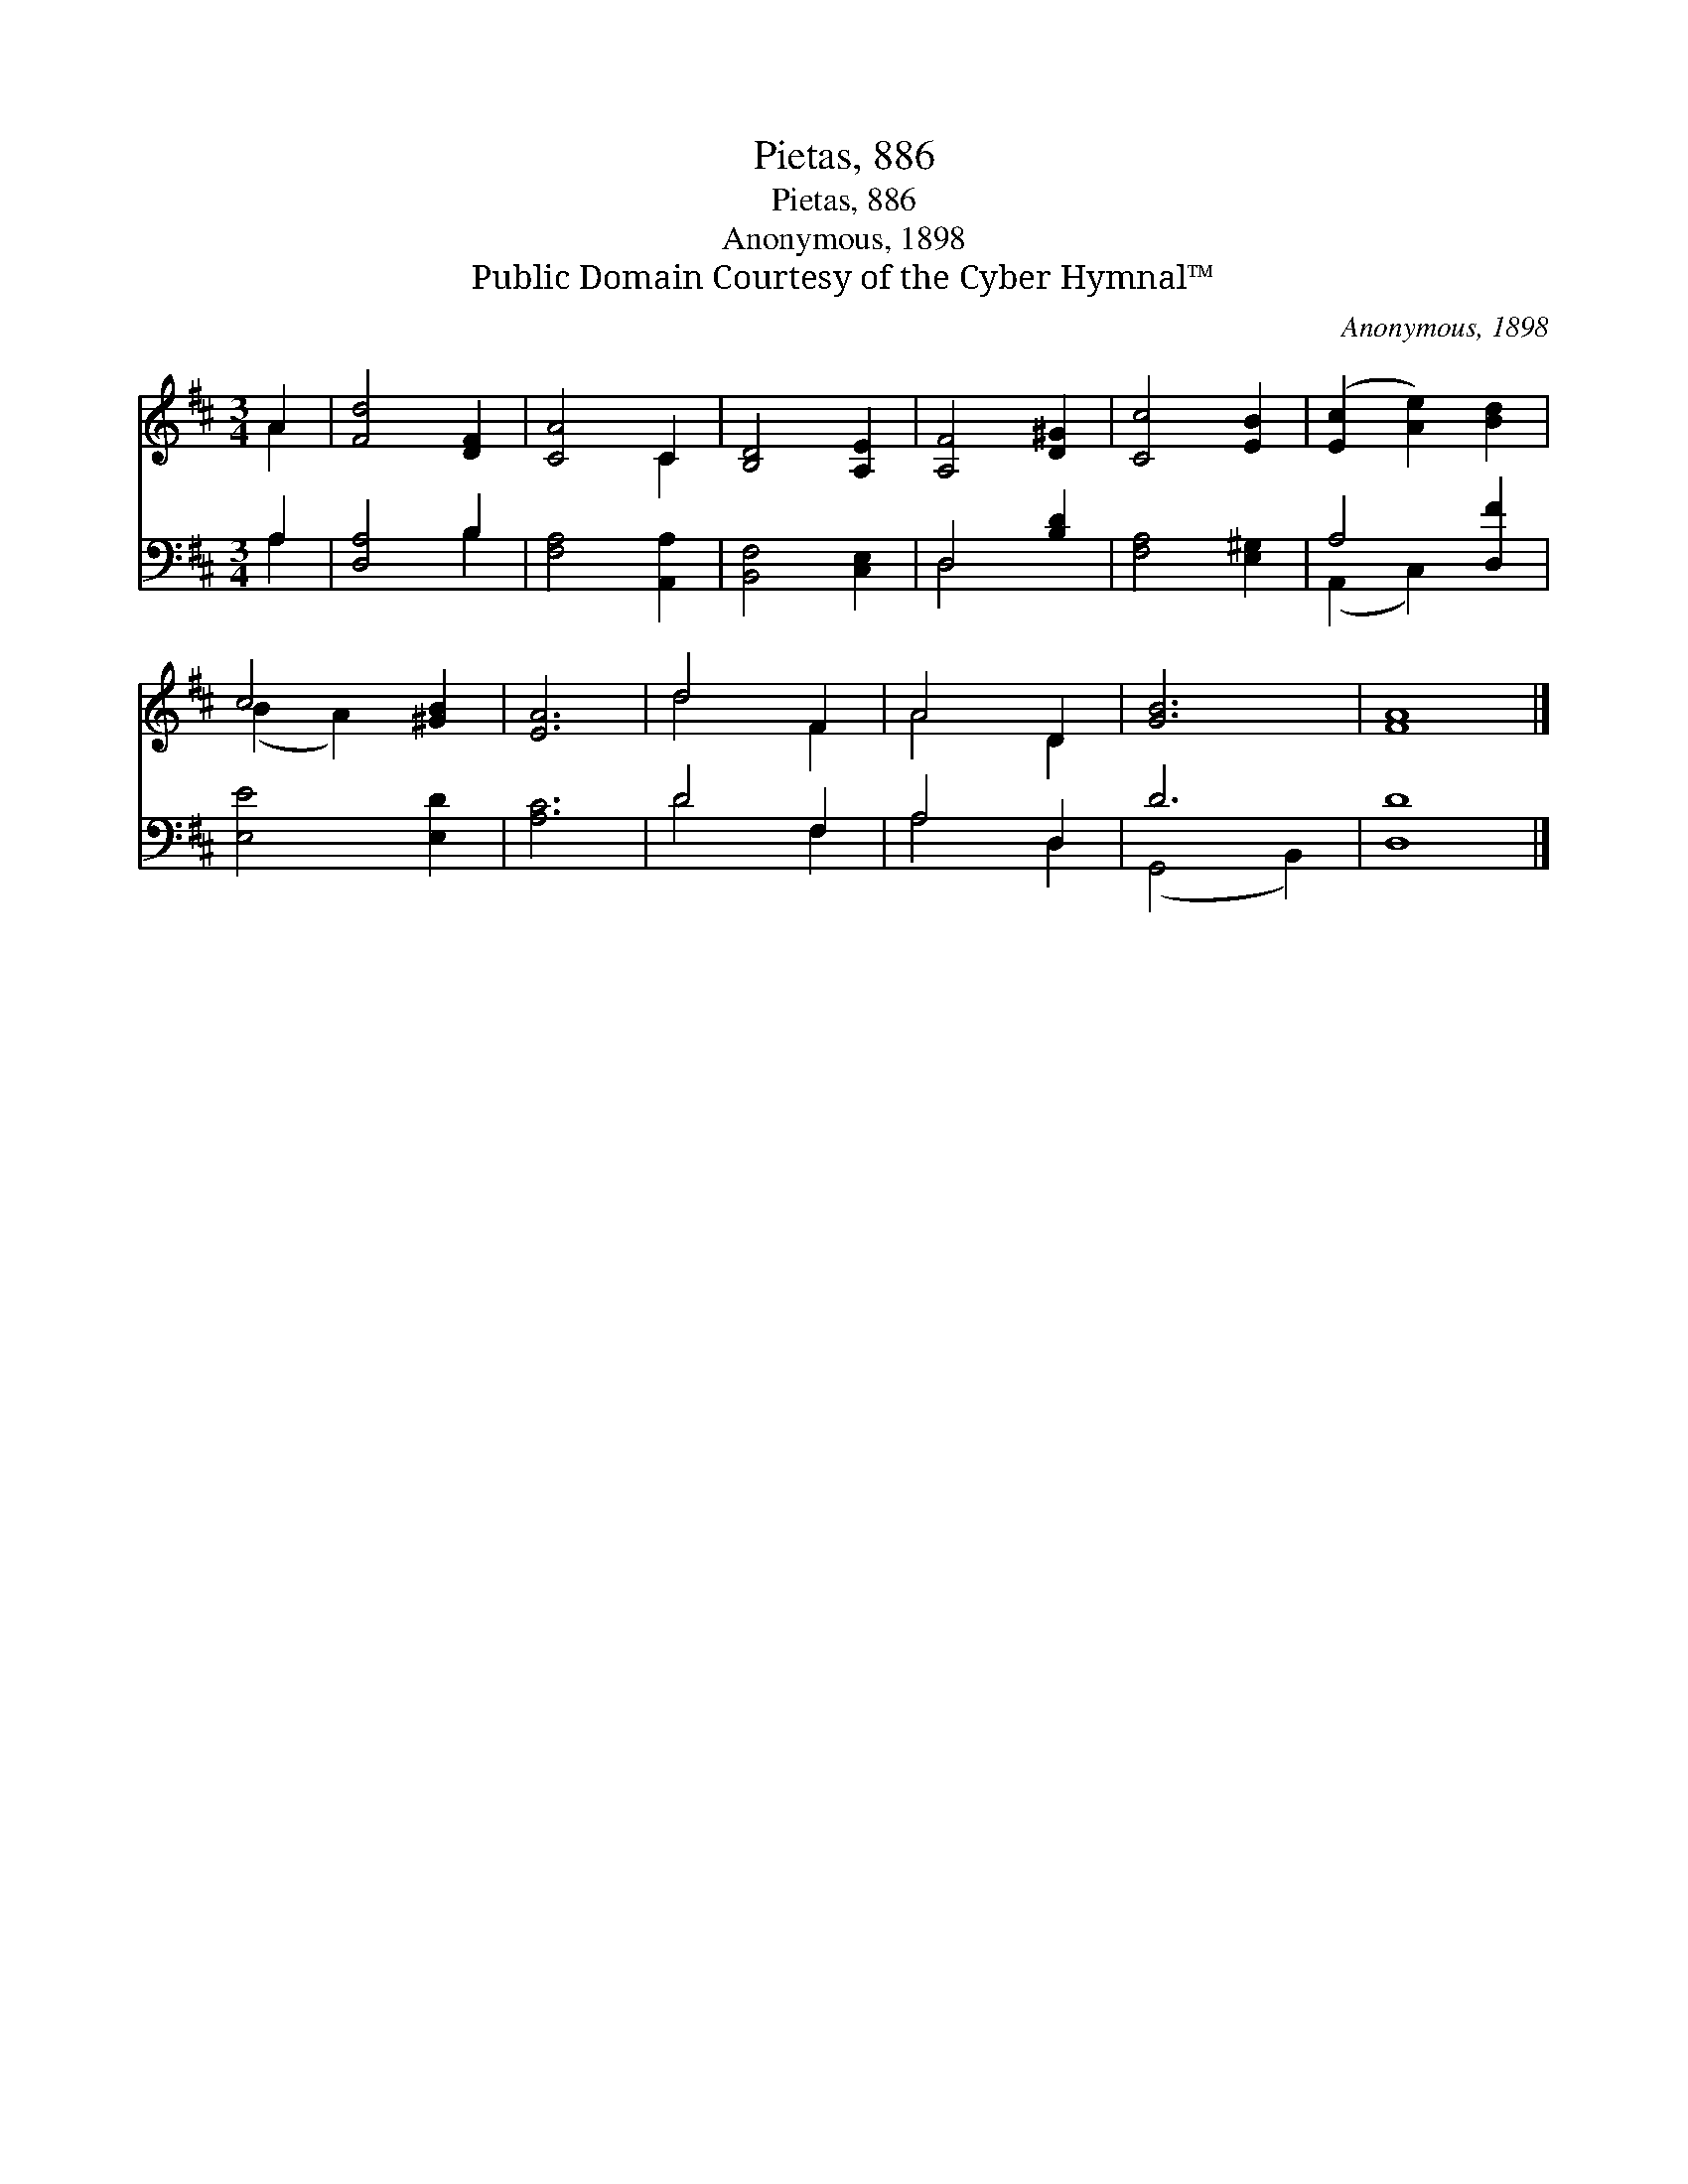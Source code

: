 X:1
T:Pietas, 886
T:Pietas, 886
T:Anonymous, 1898
T:Public Domain Courtesy of the Cyber Hymnal™
C:Anonymous, 1898
Z:Public Domain
Z:Courtesy of the Cyber Hymnal™
%%score ( 1 2 ) ( 3 4 )
L:1/8
M:3/4
K:D
V:1 treble 
V:2 treble 
V:3 bass 
V:4 bass 
V:1
 A2 | [Fd]4 [DF]2 | [CA]4 C2 | [B,D]4 [A,E]2 | [A,F]4 [D^G]2 | [Cc]4 [EB]2 | ([Ec]2 [Ae]2) [Bd]2 | %7
 c4 [^GB]2 | [EA]6 | d4 F2 | A4 D2 | [GB]6 | [FA]8 |] %13
V:2
 A2 | x6 | x4 C2 | x6 | x6 | x6 | x6 | (B2 A2) x2 | x6 | d4 F2 | A4 D2 | x6 | x8 |] %13
V:3
 A,2 | [D,A,]4 B,2 | [F,A,]4 [A,,A,]2 | [B,,F,]4 [C,E,]2 | D,4 [B,D]2 | [F,A,]4 [E,^G,]2 | %6
 A,4 [D,F]2 | [E,E]4 [E,D]2 | [A,C]6 | D4 F,2 | A,4 D,2 | D6 | [D,D]8 |] %13
V:4
 A,2 | x4 B,2 | x6 | x6 | D,4 x2 | x6 | (A,,2 C,2) x2 | x6 | x6 | D4 F,2 | A,4 D,2 | (G,,4 B,,2) | %12
 x8 |] %13

